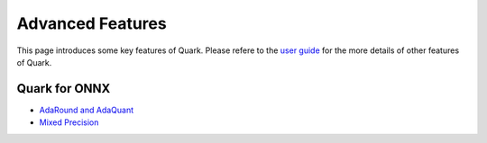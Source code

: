 Advanced Features
==================

This page introduces some key features of Quark. Please refere to the
`user guide <./user_guide.html>`__ for the more details of other features
of Quark.


Quark for ONNX
--------------

-  `AdaRound and AdaQuant <./tutorial_adaround_adaquant.html>`__
-  `Mixed Precision <./tutorial_mix_precision.html>`__

.. raw:: html

   <!-- 
   ## License
   Copyright (C) 2023, Advanced Micro Devices, Inc. All rights reserved. SPDX-License-Identifier: MIT
   -->
